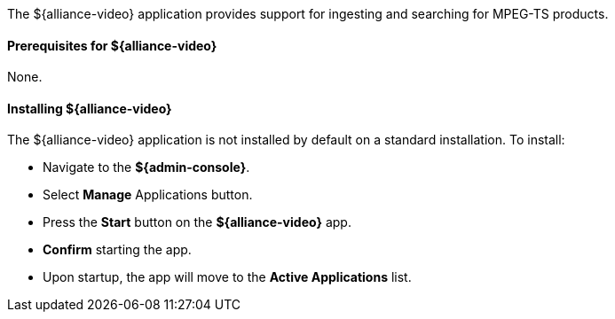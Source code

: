 :title: ${alliance-video}
:status: published
:type: applicationReference
:summary: Provides support for ingesting and searching for MPEG-TS products.
:order: 23

The ${alliance-video} application provides support for ingesting and searching for MPEG-TS products.

==== Prerequisites for ${alliance-video}

None.

==== Installing ${alliance-video}

The ${alliance-video} application is not installed by default on a standard installation. To install:

* Navigate to the *${admin-console}*.
* Select *Manage* Applications button.
* Press the *Start* button on the *${alliance-video}* app.
* *Confirm* starting the app.
* Upon startup, the app will move to the *Active Applications* list.

